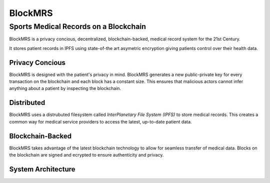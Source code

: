 BlockMRS
======================================
Sports Medical Records on a Blockchain
^^^^^^^^^^^^^^^^^^^^^^^^^^^^^^^^^^^^^^

BlockMRS is a privacy concious, decentralized, blockchain-backed, medical
record system for the 21st Century.

It stores patient records in IPFS using state-of-the art asymetric encryption
giving patients control over their health data.

Privacy Concious
----------------

BlockMRS is designed with the patient's privacy in mind.  BlockMRS generates a
new public-private key for every transaction on the blockchain and each block
has a constant size. This ensures that malicious actors cannot infer anything
about a patient by inspecting the blockchain.

Distributed
-----------
BlockMRS uses a distrubuted filesystem called *InterPlanetary File System
(IPFS)* to store medical records. This creates a common way for medical service
providers to access the latest, up-to-date patient data.

Blockchain-Backed
-----------------
BlockMRS takes advantage of the latest blockchain technology to allow for
seamless transfer of medical data. Blocks on the blockchain are signed and
ecrypted to ensure authenticity and privacy.

System Architecture
-------------------
.. image:: system-diagram.svg

